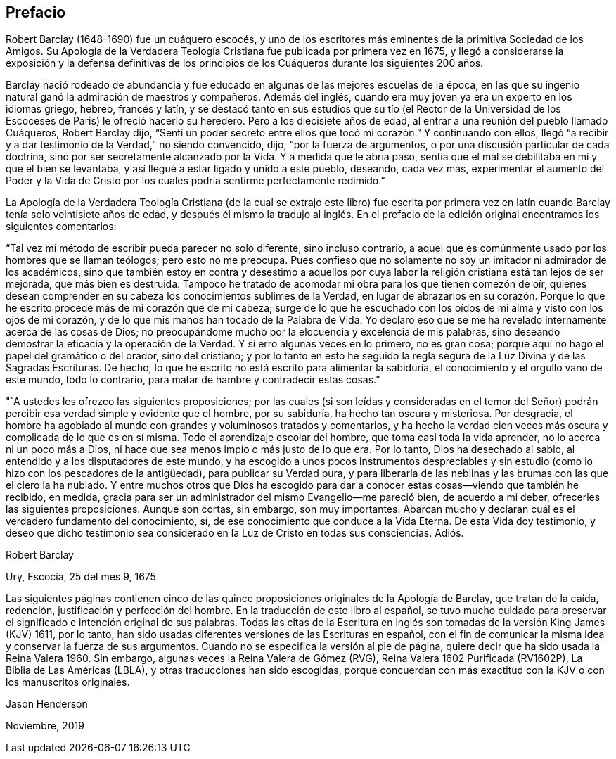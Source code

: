 == Prefacio

Robert Barclay (1648-1690) fue un cuáquero escocés,
y uno de los escritores más eminentes de la primitiva Sociedad de los Amigos.
Su Apología de la Verdadera Teología Cristiana fue publicada por primera vez en 1675,
y llegó a considerarse la exposición y la defensa definitivas de los principios
de los Cuáqueros durante los siguientes 200 años.

Barclay nació rodeado de abundancia y fue educado
en algunas de las mejores escuelas de la época,
en las que su ingenio natural ganó la admiración de maestros y compañeros.
Además del inglés, cuando era muy joven ya era un experto en los idiomas griego, hebreo,
francés y latín,
y se destacó tanto en sus estudios que su tío (el Rector de la
Universidad de los Escoceses de Paris) le ofreció hacerlo su heredero.
Pero a los diecisiete años de edad, al entrar a una reunión del pueblo llamado Cuáqueros,
Robert Barclay dijo,
"`Sentí un poder secreto entre ellos que tocó mi corazón.`" Y continuando con ellos,
llegó "`a recibir y a dar testimonio de la Verdad,`" no siendo convencido, dijo,
"`por la fuerza de argumentos, o por una discusión particular de cada doctrina,
sino por ser secretamente alcanzado por la Vida.
Y a medida que le abría paso,
sentía que el mal se debilitaba en mí y que el bien se levantaba,
y así llegué a estar ligado y unido a este pueblo, deseando, cada vez más,
experimentar el aumento del Poder y la Vida de Cristo
por los cuales podría sentirme perfectamente redimido.`"

La Apología de la Verdadera Teología Cristiana (de la cual se extrajo este libro) fue
escrita por primera vez en latín cuando Barclay tenía solo veintisiete años de edad,
y después él mismo la tradujo al inglés. En el prefacio
de la edición original encontramos los siguientes comentarios:

"`Tal vez mi método de escribir pueda parecer no solo diferente, sino incluso contrario,
a aquel que es comúnmente usado por los hombres que se llaman teólogos;
pero esto no me preocupa.
Pues confieso que no solamente no soy un imitador ni admirador de los académicos,
sino que también estoy en contra y desestimo a aquellos por cuya
labor la religión cristiana está tan lejos de ser mejorada,
que más bien es destruida.
Tampoco he tratado de acomodar mi obra para los que tienen comezón de oír,
quienes desean comprender en su cabeza los conocimientos sublimes de la Verdad,
en lugar de abrazarlos en su corazón. Porque lo que
he escrito procede más de mi corazón que de mi cabeza;
surge de lo que he escuchado con los oídos de mi alma y visto con los ojos de mi corazón,
y de lo que mis manos han tocado de la Palabra de Vida.
Yo declaro eso que se me ha revelado internamente acerca de las cosas de Dios;
no preocupándome mucho por la elocuencia y excelencia de mis palabras,
sino deseando demostrar la eficacia y la operación de la Verdad.
Y si erro algunas veces en lo primero, no es gran cosa;
porque aquí no hago el papel del gramático o del orador, sino del cristiano;
y por lo tanto en esto he seguido la regla segura
de la Luz Divina y de las Sagradas Escrituras.
De hecho, lo que he escrito no está escrito para alimentar la sabiduría,
el conocimiento y el orgullo vano de este mundo, todo lo contrario,
para matar de hambre y contradecir estas cosas.`"

"`A ustedes les ofrezco las siguientes proposiciones;
por las cuales (si son leídas y consideradas en el temor del Señor)
podrán percibir esa verdad simple y evidente que el hombre,
por su sabiduría, ha hecho tan oscura y misteriosa.
Por desgracia,
el hombre ha agobiado al mundo con grandes y voluminosos tratados y comentarios,
y ha hecho la verdad cien veces más oscura y complicada de lo que es en sí misma.
Todo el aprendizaje escolar del hombre, que toma casi toda la vida aprender,
no lo acerca ni un poco más a Dios,
ni hace que sea menos impío o más justo de lo que era.
Por lo tanto, Dios ha desechado al sabio,
al entendido y a los disputadores de este mundo,
y ha escogido a unos pocos instrumentos despreciables y
sin estudio (como lo hizo con los pescadores de la antigüedad),
para publicar su Verdad pura,
y para liberarla de las neblinas y las brumas con las que el clero la ha nublado.
Y entre muchos otros que Dios ha escogido para dar
a conocer estas cosas--viendo que también he recibido,
en medida, gracia para ser un administrador del mismo Evangelio--me pareció bien,
de acuerdo a mi deber, ofrecerles las siguientes proposiciones.
Aunque son cortas, sin embargo, son muy importantes.
Abarcan mucho y declaran cuál es el verdadero fundamento del conocimiento, sí,
de ese conocimiento que conduce a la Vida Eterna.
De esta Vida doy testimonio,
y deseo que dicho testimonio sea considerado en la Luz de Cristo en todas sus consciencias.
Adiós.

Robert Barclay

Ury, Escocia, 25 del mes 9, 1675

Las siguientes páginas contienen cinco de las quince
proposiciones originales de la Apología de Barclay,
que tratan de la caída, redención, justificación y perfección del hombre.
En la traducción de este libro al español,
se tuvo mucho cuidado para preservar el significado e intención original de sus palabras.
Todas las citas de la Escritura en inglés son tomadas
de la versión King James (KJV) 1611,
por lo tanto, han sido usadas diferentes versiones de las Escrituras en español,
con el fin de comunicar la misma idea y conservar la fuerza de sus argumentos.
Cuando no se especifica la versión al pie de página,
quiere decir que ha sido usada la Reina Valera 1960. Sin embargo,
algunas veces la Reina Valera de Gómez (RVG), Reina Valera 1602 Purificada (RV1602P),
La Biblia de Las Américas (LBLA), y otras traducciones han sido escogidas,
porque concuerdan con más exactitud con la KJV o con los manuscritos originales.

Jason Henderson

Noviembre, 2019
